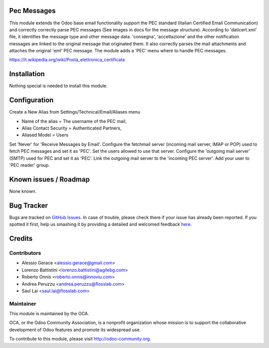 .. image:: https://img.shields.io/badge/licence-AGPL--3-blue.svg
    :alt: License

Pec Messages
============

This module extends the Odoo base email functionality support the
PEC standard (Italian Certified Email Communication) and correctly
correctly parse PEC messages (See images in docs for the message structure).
According to 'daticert.xml' file, it identifies the message type and other
message data.
'consegna', 'accettazione' and the other notification messages are linked to
the original message that originated them.
It also correctly parses the mail attachments and attaches the original 'eml'
PEC message.
The module adds a 'PEC' menu where to handle PEC messages.

https://it.wikipedia.org/wiki/Posta_elettronica_certificata

Installation
============

Nothing special is needed to install this module.

Configuration
=============

Create a New Alias from Settings/Technical/Email/Aliases menu

* Name of the alias = The username of the PEC mail,
* Alias Contact Security = Authenticated Partners,
* Aliased Model =	Users

Set 'Never' for 'Receive Messages by Email'.
Configure the fetchmail server (incoming mail server, IMAP or POP)
used to fetch PEC messages and set it as 'PEC'.
Set the users allowed to use that server.
Configure the 'outgoing mail server' (SMTP) used for PEC and set it as 'PEC'.
Link the outgoing mail server to the 'incoming PEC server'.
Add your user to 'PEC reader' group.


Known issues / Roadmap
======================

None known.


Bug Tracker
===========

Bugs are tracked on `GitHub Issues <https://github.com/OCA/l10n-italy/issues>`_.
In case of trouble, please check there if your issue has already been reported.
If you spotted it first, help us smashing it by providing a detailed and welcomed feedback
`here <https://github.com/OCA/l10n-italy/issues/new?body=module:%20l10n_it_pec_messages%0Aversion:%208.0%0A%0A**Steps%20to%20reproduce**%0A-%20...%0A%0A**Current%20behavior**%0A%0A**Expected%20behavior**>`_.


Credits
=======

Contributors
------------

* Alessio Gerace <alessio.gerace@gmail.com>
* Lorenzo Battistini <lorenzo.battistini@agilebg.com>
* Roberto Onnis <roberto.onnis@innoviu.com>
* Andrea Peruzzu <andrea.peruzzu@flosslab.com>
* Saul Lai <saul.lai@flosslab.com>

Maintainer
----------

.. image:: http://odoo-community.org/logo.png
   :alt: Odoo Community Association
   :target: http://odoo-community.org

This module is maintained by the OCA.

OCA, or the Odoo Community Association, is a nonprofit organization whose mission is to support the collaborative development of Odoo features and promote its widespread use.

To contribute to this module, please visit http://odoo-community.org.
